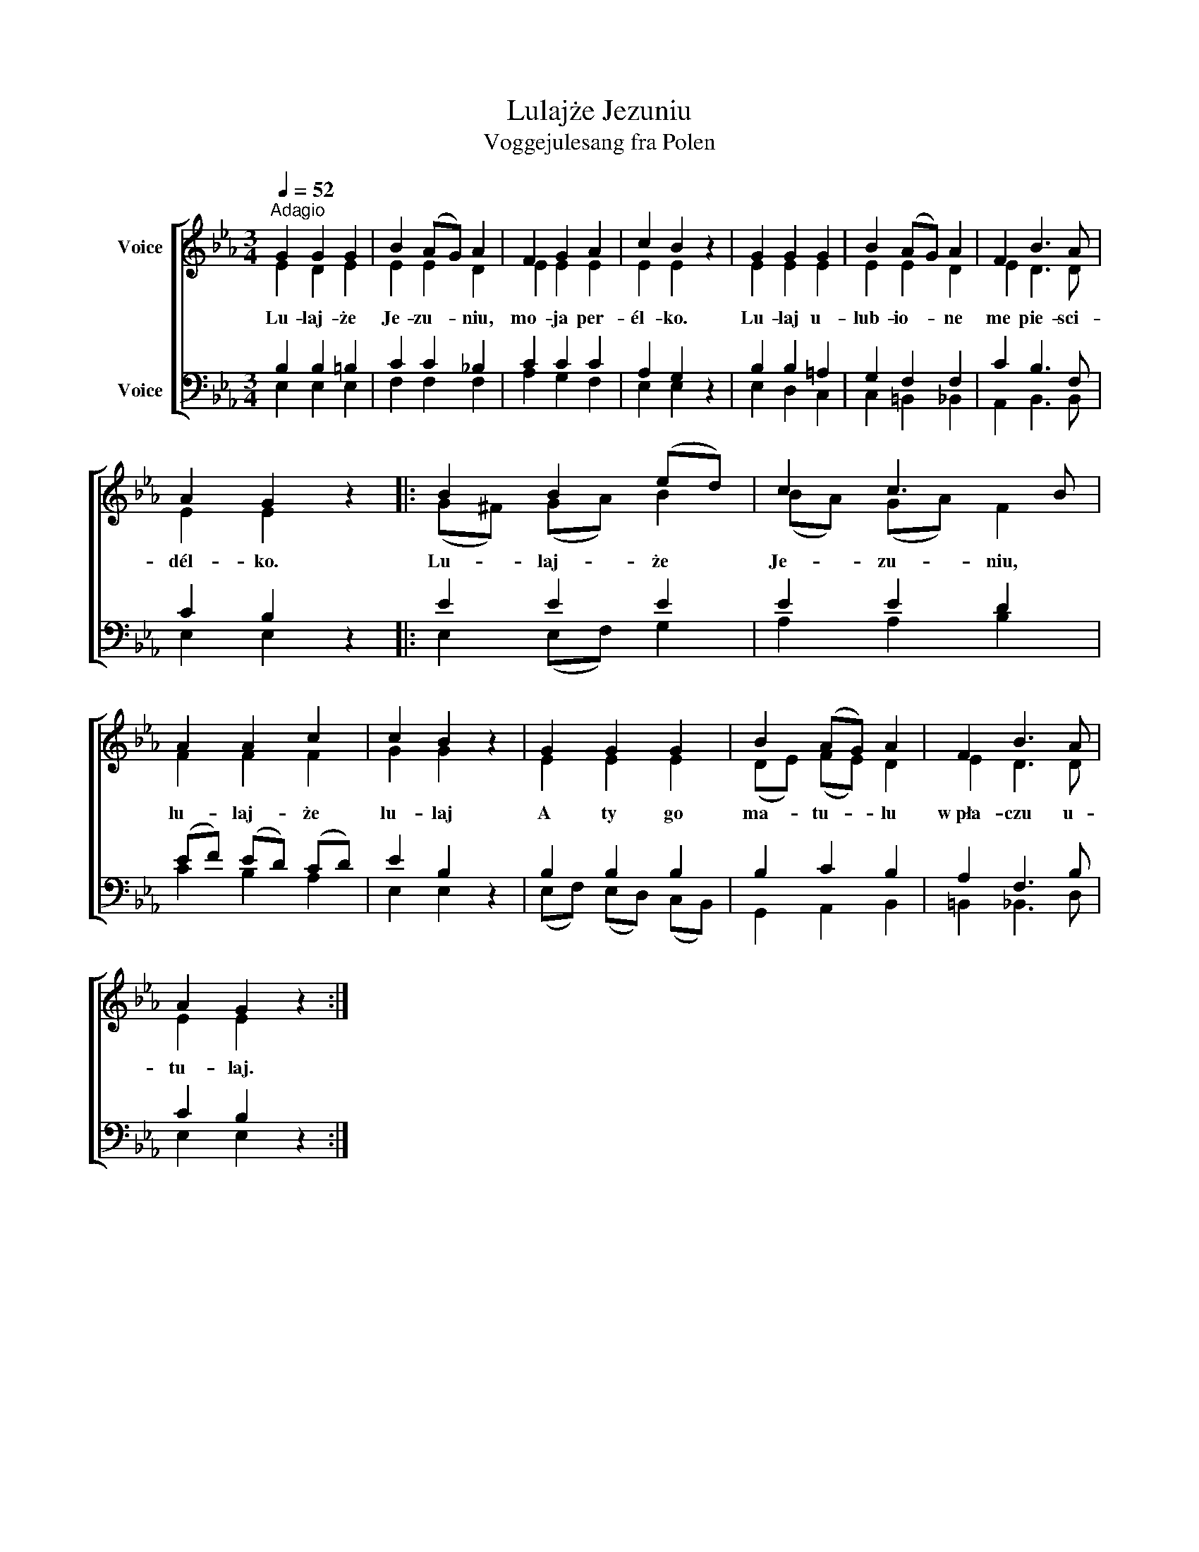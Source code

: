 X:1
T:Lulajże Jezuniu
T:Voggejulesang fra Polen
%%score [ ( 1 2 ) ( 3 4 ) ]
L:1/8
Q:1/4=52
M:3/4
K:Eb
V:1 treble nm="Voice"
V:2 treble 
V:3 bass nm="Voice"
V:4 bass 
V:1
"^Adagio" G2 G2 G2 | B2 (AG) A2 | F2 G2 A2 | c2 B2 z2 | G2 G2 G2 | B2 (AG) A2 | F2 B3 A | %7
 A2 G2 z2 |: B2 B2 (ed) | c2 c3 B | A2 A2 c2 | c2 B2 z2 | G2 G2 G2 | B2 (AG) A2 | F2 B3 A | %15
 A2 G2 z2 :| %16
V:2
 E2 D2 E2 | E2 E2 D2 | E2 E2 E2 | E2 E2 x2 | E2 E2 E2 | E2 E2 D2 | E2 D3 D | E2 E2 x2 |: %8
w: Lu- laj- że|Je- zu- niu,|mo- ja per-|él- ko.|Lu- laj u-|lub- io- ne|me pie- sci-|dél- ko.|
 (G^F) (GA) B2 | (BA) (GA) F2 | F2 F2 F2 | G2 G2 x2 | E2 E2 E2 | (DE) (FE) D2 | E2 D3 D | %15
w: Lu- * laj- * że|Je- * zu- * niu,|lu- laj- że|lu- laj|A ty go|ma- * tu- * lu|w~pła- czu u-|
 E2 E2 x2 :| %16
w: tu- laj.|
V:3
 B,2 B,2 =B,2 | C2 C2 _B,2 | C2 C2 C2 | A,2 G,2 z2 | B,2 B,2 =A,2 | G,2 F,2 F,2 | C2 B,3 F, | %7
 C2 B,2 z2 |: E2 E2 E2 | E2 E2 D2 | (EF) (ED) (CD) | E2 B,2 z2 | B,2 B,2 B,2 | B,2 C2 B,2 | %14
 A,2 F,3 B, | C2 B,2 z2 :| %16
V:4
 E,2 E,2 E,2 | F,2 F,2 F,2 | A,2 G,2 F,2 | E,2 E,2 x2 | E,2 D,2 C,2 | C,2 =B,,2 _B,,2 | %6
 A,,2 B,,3 B,, | E,2 E,2 x2 |: E,2 (E,F,) G,2 | A,2 A,2 B,2 | C2 B,2 A,2 | E,2 E,2 x2 | %12
 (E,F,) (E,D,) (C,B,,) | G,,2 A,,2 B,,2 | =B,,2 _B,,3 D, | E,2 E,2 x2 :| %16

